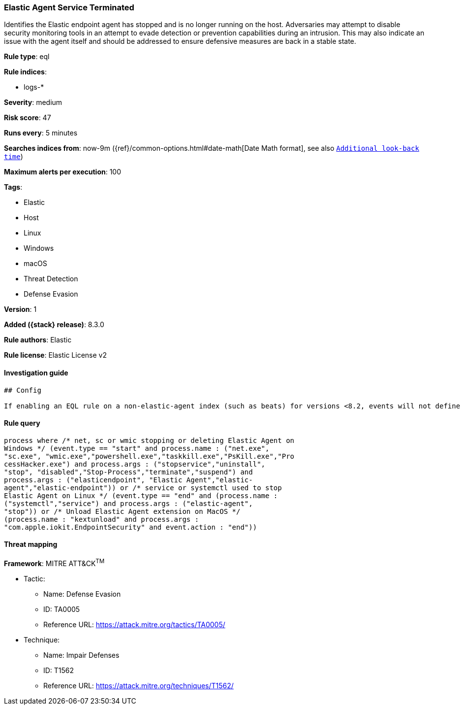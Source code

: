 [[elastic-agent-service-terminated]]
=== Elastic Agent Service Terminated

Identifies the Elastic endpoint agent has stopped and is no longer running on the host. Adversaries may attempt to disable security monitoring tools in an attempt to evade detection or prevention capabilities during an intrusion. This may also indicate an issue with the agent itself and should be addressed to ensure defensive measures are back in a stable state.

*Rule type*: eql

*Rule indices*:

* logs-*

*Severity*: medium

*Risk score*: 47

*Runs every*: 5 minutes

*Searches indices from*: now-9m ({ref}/common-options.html#date-math[Date Math format], see also <<rule-schedule, `Additional look-back time`>>)

*Maximum alerts per execution*: 100

*Tags*:

* Elastic
* Host
* Linux
* Windows
* macOS
* Threat Detection
* Defense Evasion

*Version*: 1

*Added ({stack} release)*: 8.3.0

*Rule authors*: Elastic

*Rule license*: Elastic License v2

==== Investigation guide


[source,markdown]
----------------------------------
## Config

If enabling an EQL rule on a non-elastic-agent index (such as beats) for versions <8.2, events will not define `event.ingested` and default fallback for EQL rules was not added until 8.2, so you will need to add a custom pipeline to populate `event.ingested` to @timestamp for this rule to work.

----------------------------------


==== Rule query


[source,js]
----------------------------------
process where /* net, sc or wmic stopping or deleting Elastic Agent on
Windows */ (event.type == "start" and process.name : ("net.exe",
"sc.exe", "wmic.exe","powershell.exe","taskkill.exe","PsKill.exe","Pro
cessHacker.exe") and process.args : ("stopservice","uninstall",
"stop", "disabled","Stop-Process","terminate","suspend") and
process.args : ("elasticendpoint", "Elastic Agent","elastic-
agent","elastic-endpoint")) or /* service or systemctl used to stop
Elastic Agent on Linux */ (event.type == "end" and (process.name :
("systemctl","service") and process.args : ("elastic-agent",
"stop")) or /* Unload Elastic Agent extension on MacOS */
(process.name : "kextunload" and process.args :
"com.apple.iokit.EndpointSecurity" and event.action : "end"))
----------------------------------

==== Threat mapping

*Framework*: MITRE ATT&CK^TM^

* Tactic:
** Name: Defense Evasion
** ID: TA0005
** Reference URL: https://attack.mitre.org/tactics/TA0005/
* Technique:
** Name: Impair Defenses
** ID: T1562
** Reference URL: https://attack.mitre.org/techniques/T1562/
